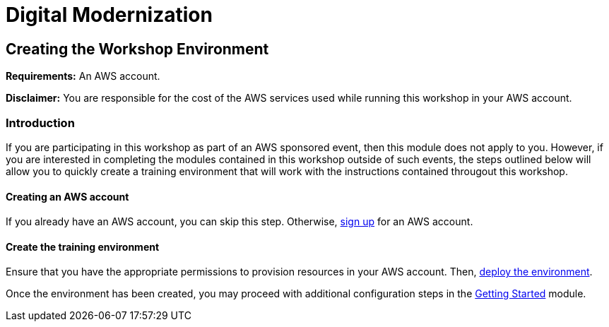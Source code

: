 = Digital Modernization

:imagesdir: ../../images

== Creating the Workshop Environment

****
*Requirements:*
An AWS account.

*Disclaimer:*
You are responsible for the cost of the AWS services used while running this workshop in your AWS account.
****

=== Introduction

If you are participating in this workshop as part of an AWS sponsored event, then this module does not apply to you. However, if you are interested in completing the modules contained in this workshop outside of such events, the steps outlined below will allow you to quickly create a training environment that will work with the instructions contained througout this workshop.

==== Creating an AWS account

If you already have an AWS account, you can skip this step. Otherwise, http://docs.aws.amazon.com/connect/latest/adminguide/gettingstarted.html#sign-up-for-aws[sign up] for an AWS account.

==== Create the training environment

Ensure that you have the appropriate permissions to provision resources in your AWS account. Then, 
https://console.aws.amazon.com/cloudformation/home?region=us-east-1#/stacks/create/review?stackName=AWSModernizationWorkshop&templateURL=https:%2F%2Fmombergm-us-west-2.s3.amazonaws.com%2Fcfn/modernization-aws-workshop%2Ftemplates%2workshop_env_ide.yaml[deploy the environment].

Once the environment has been created, you may proceed with additional configuration steps in the https://modernize.awsworkshop.io/index.html#/workshop/modernization-august-2018/module/modules_getting-started_readme[Getting Started] module.